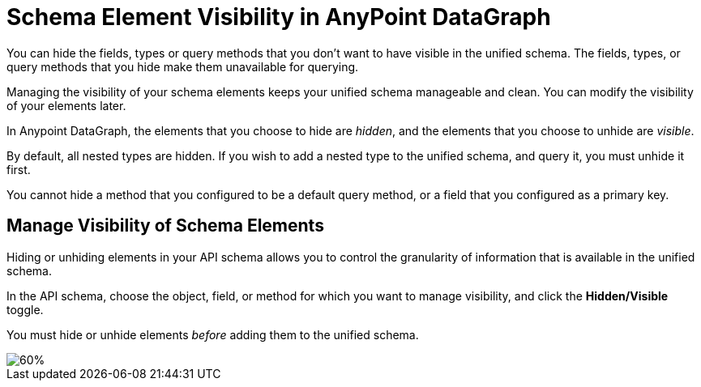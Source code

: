 = Schema Element Visibility in AnyPoint DataGraph

You can hide the fields, types or query methods that you don't want to have visible in the unified schema. The fields, types, or query methods that you hide make them unavailable for querying.

Managing the visibility of your schema elements keeps your unified schema manageable and clean. You can modify the visibility of your elements later.

In Anypoint DataGraph, the elements that you choose to hide are _hidden_, and the elements that you choose to unhide are _visible_.

By default, all nested types are hidden. If you wish to add a nested type to the unified schema, and query it, you must unhide it first.

You cannot hide a method that you configured to be a default query method, or a field that you configured as a primary key.

== Manage Visibility of Schema Elements

Hiding or unhiding elements in your API schema allows you to control the granularity of information that is available in the unified schema.

In the API schema, choose the object, field, or method for which you want to manage visibility, and click the *Hidden/Visible* toggle.

You must hide or unhide elements _before_ adding them to the unified schema.

image::hide-unhide-elements.png[60%]
